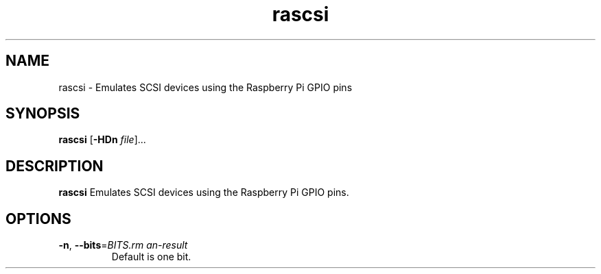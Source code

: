 .TH rascsi 1
.SH NAME
rascsi \- Emulates SCSI devices using the Raspberry Pi GPIO pins
.SH SYNOPSIS
.B rascsi
[\fB\-HDn\fR \fIfile\fR]...
.SH DESCRIPTION
.B rascsi
Emulates SCSI devices using the Raspberry Pi GPIO pins.
.SH OPTIONS
.TP
.BR \-n ", " \-\-bits = \fIBITS\R
Default is one bit.

